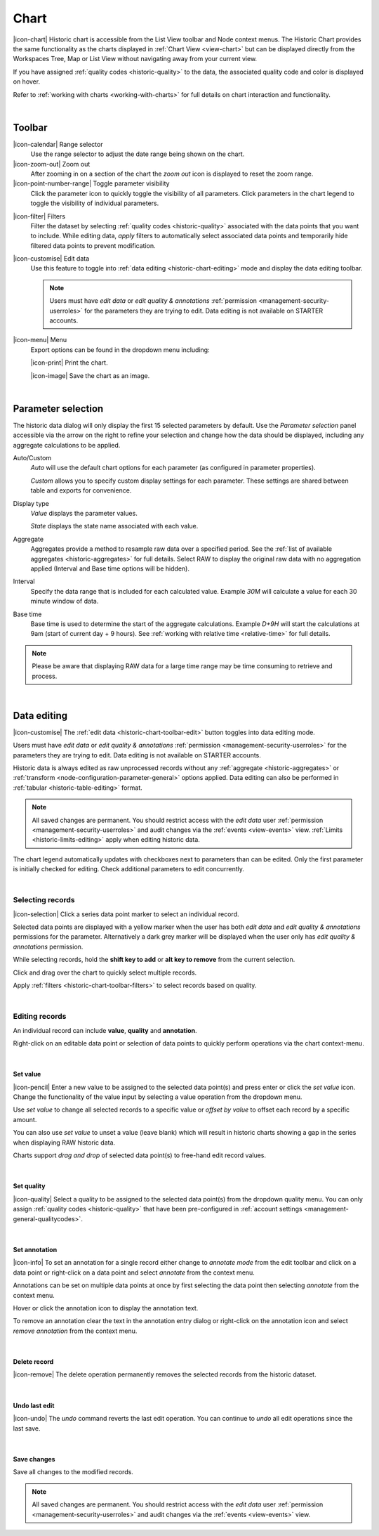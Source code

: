 .. meta::
   :description: The Historic Chart provides the same functionality as the charts displayed in Chart View but can be displayed directly from the Workspaces Tree, Map or List View without navigating away from your current view. The historic chart is accessible from the List View toolbar and Node context menus.

.. _historic-chart:

Chart
======

|icon-chart| Historic chart is accessible from the List View toolbar and Node context menus. The Historic Chart provides the same functionality as the charts displayed in :ref:`Chart View <view-chart>` but can be displayed directly from the Workspaces Tree, Map or List View without navigating away from your current view.

If you have assigned :ref:`quality codes <historic-quality>` to the data, the associated quality code and color is displayed on hover. 

Refer to :ref:`working with charts <working-with-charts>` for full details on chart interaction and functionality.

.. raw:: latex

    \vspace{-10pt}
    
.. only:: not latex

    .. image:: historic_chart.jpg
        :scale: 50 %

    | 

.. only:: latex
    
    | 

    .. image:: historic_chart.jpg
        :scale: 100 %

| 

Toolbar
--------

|icon-calendar| Range selector
    Use the range selector to adjust the date range being shown on the chart.

|icon-zoom-out| Zoom out
    After zooming in on a section of the chart the *zoom out* icon is displayed to reset the zoom range.

|icon-point-number-range| Toggle parameter visibility
    Click the parameter icon to quickly toggle the visibility of all parameters. Click parameters in the chart legend to toggle the visibility of individual parameters.

.. _historic-chart-toolbar-filters: 

|icon-filter| Filters
    Filter the dataset by selecting :ref:`quality codes <historic-quality>` associated with the data points that you want to include. 
    While editing data, *apply* filters to automatically select associated data points and temporarily hide filtered data points to prevent modification. 

    .. only:: not latex

        .. image:: historic_chart_filters.jpg
            :scale: 50 %

    .. only:: latex
        
        | 

        .. image:: historic_chart_filters.jpg
            :scale: 50 %

.. _historic-chart-toolbar-edit: 

|icon-customise| Edit data
    Use this feature to toggle into :ref:`data editing <historic-chart-editing>` mode and display the data editing toolbar. 

    .. only:: not latex

        .. image:: historic_chart_edit_toolbar.jpg
            :scale: 50 %

        | 

    .. only:: latex
        
        | 

        .. image:: historic_chart_edit_toolbar.jpg
            :scale: 100 %

    .. note::
        Users must have *edit data* or *edit quality & annotations* :ref:`permission <management-security-userroles>` for the parameters they are trying to edit. Data editing is not available on STARTER accounts.


|icon-menu| Menu
    Export options can be found in the dropdown menu including:

    |icon-print| Print the chart.

    |icon-image| Save the chart as an image.

| 

Parameter selection
--------------------
The historic data dialog will only display the first 15 selected parameters by default. 
Use the *Parameter selection* panel accessible via the arrow on the right to refine your selection and change how the data should be displayed, including any aggregate calculations to be applied.

.. raw:: latex

    \vspace{-10pt}

.. only:: not latex

    .. image:: ../historic_parameter_selection.jpg
        :scale: 50 %

    | 

.. only:: latex
    
    | 

    .. image:: ../historic_parameter_selection.jpg
        :scale: 40 %

Auto/Custom
    *Auto* will use the default chart options for each parameter (as configured in parameter properties).

    *Custom* allows you to specify custom display settings for each parameter. These settings are shared between table and exports for convenience.
Display type
    *Value* displays the parameter values.
    
    *State* displays the state name associated with each value.
Aggregate
    Aggregates provide a method to resample raw data over a specified period. See the :ref:`list of available aggregates <historic-aggregates>` for full details. Select RAW to display the original raw data with no aggregation applied (Interval and Base time options will be hidden).
Interval
    Specify the data range that is included for each calculated value. Example *30M* will calculate a value for each 30 minute window of data.
Base time
    Base time is used to determine the start of the aggregate calculations. Example *D+9H* will start the calculations at 9am (start of current day + 9 hours). See :ref:`working with relative time <relative-time>` for full details.

.. note:: 
    Please be aware that displaying RAW data for a large time range may be time consuming to retrieve and process.

| 

.. _historic-chart-editing:

Data editing
-------------
|icon-customise| The :ref:`edit data <historic-chart-toolbar-edit>` button toggles into data editing mode.

Users must have *edit data* or *edit quality & annotations* :ref:`permission <management-security-userroles>` for the parameters they are trying to edit. 
Data editing is not available on STARTER accounts. 

Historic data is always edited as raw unprocessed records without any :ref:`aggregate <historic-aggregates>` or :ref:`transform <node-configuration-parameter-general>` options applied. 
Data editing can also be performed in :ref:`tabular <historic-table-editing>` format.

.. note:: 
    All saved changes are permanent. 
    You should restrict access with the *edit data* user :ref:`permission <management-security-userroles>` and audit changes via the :ref:`events <view-events>` view. 
    :ref:`Limits <historic-limits-editing>` apply when editing historic data. 

The chart legend automatically updates with checkboxes next to parameters than can be edited. 
Only the first parameter is initially checked for editing. Check additional parameters to edit concurrently. 

.. only:: not latex

    .. image:: historic_chart_edit_legend.jpg
        :scale: 50 %

    | 

.. only:: latex
    
    | 

    .. image:: historic_chart_edit_legend.jpg
        :scale: 50 %

| 

Selecting records
~~~~~~~~~~~~~~~~~~
|icon-selection| Click a series data point marker to select an individual record.

Selected data points are displayed with a yellow marker when the user has both *edit data* and *edit quality & annotations* permissions for the parameter. 
Alternatively a dark grey marker will be displayed when the user only has *edit quality & annotations* permission. 

While selecting records, hold the **shift key to add** or **alt key to remove** from the current selection.

.. only:: not latex

    .. image:: historic_chart_edit_select.jpg
        :scale: 50 %

    | 

.. only:: latex
    
    | 

    .. image:: historic_chart_edit_select.jpg
        :scale: 100 %

Click and drag over the chart to quickly select multiple records.

.. only:: not latex

    .. image:: historic_chart_edit_multiselect.jpg
        :scale: 50 %

    | 

.. only:: latex
    
    | 

    .. image:: historic_chart_edit_multiselect.jpg
        :scale: 100 %


.. only:: not latex

    .. image:: historic_chart_edit_multiselected.jpg
        :scale: 50 %

    | 

.. only:: latex
    
    | 

    .. image:: historic_chart_edit_multiselected.jpg
        :scale: 100 %

Apply :ref:`filters <historic-chart-toolbar-filters>` to select records based on quality.

| 

Editing records
~~~~~~~~~~~~~~~~
An individual record can include **value**, **quality** and **annotation**.

Right-click on an editable data point or selection of data points to quickly perform operations via the chart context-menu.

.. only:: not latex

    .. image:: historic_chart_edit_contextmenu.jpg
        :scale: 50 %

    | 

.. only:: latex
    
    | 

    .. image:: historic_chart_edit_contextmenu.jpg
        :scale: 50 %

| 

Set value
```````````
|icon-pencil| Enter a new value to be assigned to the selected data point(s) and press enter or click the *set value* icon.
Change the functionality of the value input by selecting a value operation from the dropdown menu.

Use *set value* to change all selected records to a specific value or *offset by value* to offset each record by a specific amount.

.. only:: not latex

    .. image:: historic_chart_edit_value.jpg
        :scale: 50 %

    | 

.. only:: latex
    
    | 

    .. image:: historic_chart_edit_value.jpg
        :scale: 50 %

You can also use *set value* to unset a value (leave blank) which will result in historic charts showing a gap in the series when displaying RAW historic data.

Charts support *drag and drop* of selected data point(s) to free-hand edit record values. 

.. only:: not latex

    .. image:: historic_chart_edit_value_dragdrop.jpg
        :scale: 50 %

    | 

.. only:: latex
    
    | 

    .. image:: historic_chart_edit_value_dragdrop.jpg
        :scale: 100 %

| 

Set quality
````````````
|icon-quality| Select a quality to be assigned to the selected data point(s) from the dropdown quality menu. 
You can only assign :ref:`quality codes <historic-quality>` that have been pre-configured in :ref:`account settings <management-general-qualitycodes>`.

.. only:: not latex

    .. image:: historic_chart_edit_quality.jpg
        :scale: 50 %

    | 

.. only:: latex
    
    | 

    .. image:: historic_chart_edit_quality.jpg
        :scale: 50 %

| 

Set annotation
```````````````
|icon-info| To set an annotation for a single record either change to *annotate mode* from the edit toolbar and click on a data point 
or right-click on a data point and select *annotate* from the context menu. 

Annotations can be set on multiple data points at once by first selecting the data point then selecting *annotate* from the context menu.

.. only:: not latex

    .. image:: historic_chart_edit_annotation_dialog.jpg
        :scale: 50 %

    | 

.. only:: latex
    
    | 

    .. image:: historic_chart_edit_annotation_dialog.jpg
        :scale: 50 %

Hover or click the annotation icon to display the annotation text.

.. only:: not latex

    .. image:: historic_chart_edit_annotation.jpg
        :scale: 50 %

    | 

.. only:: latex
    
    | 

    .. image:: historic_chart_edit_annotation.jpg
        :scale: 50 %

To remove an annotation clear the text in the annotation entry dialog or right-click on the annotation icon and select 
*remove annotation* from the context menu.

.. only:: not latex

    .. image:: historic_chart_edit_annotation_contextmenu.jpg
        :scale: 50 %

    | 

.. only:: latex
    
    | 

    .. image:: historic_chart_edit_annotation_contextmenu.jpg
        :scale: 50 %

| 

Delete record
``````````````
|icon-remove| The delete operation permanently removes the selected records from the historic dataset.

| 

Undo last edit
```````````````
|icon-undo| The *undo* command reverts the last edit operation. You can continue to *undo* all edit operations since the last save.

| 

Save changes
````````````
Save all changes to the modified records. 

.. note:: All saved changes are permanent. You should restrict access with the *edit data* user :ref:`permission <management-security-userroles>` and audit changes via the :ref:`events <view-events>` view.

